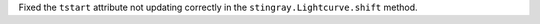 Fixed the ``tstart`` attribute not updating correctly in the ``stingray.Lightcurve.shift`` method. 
